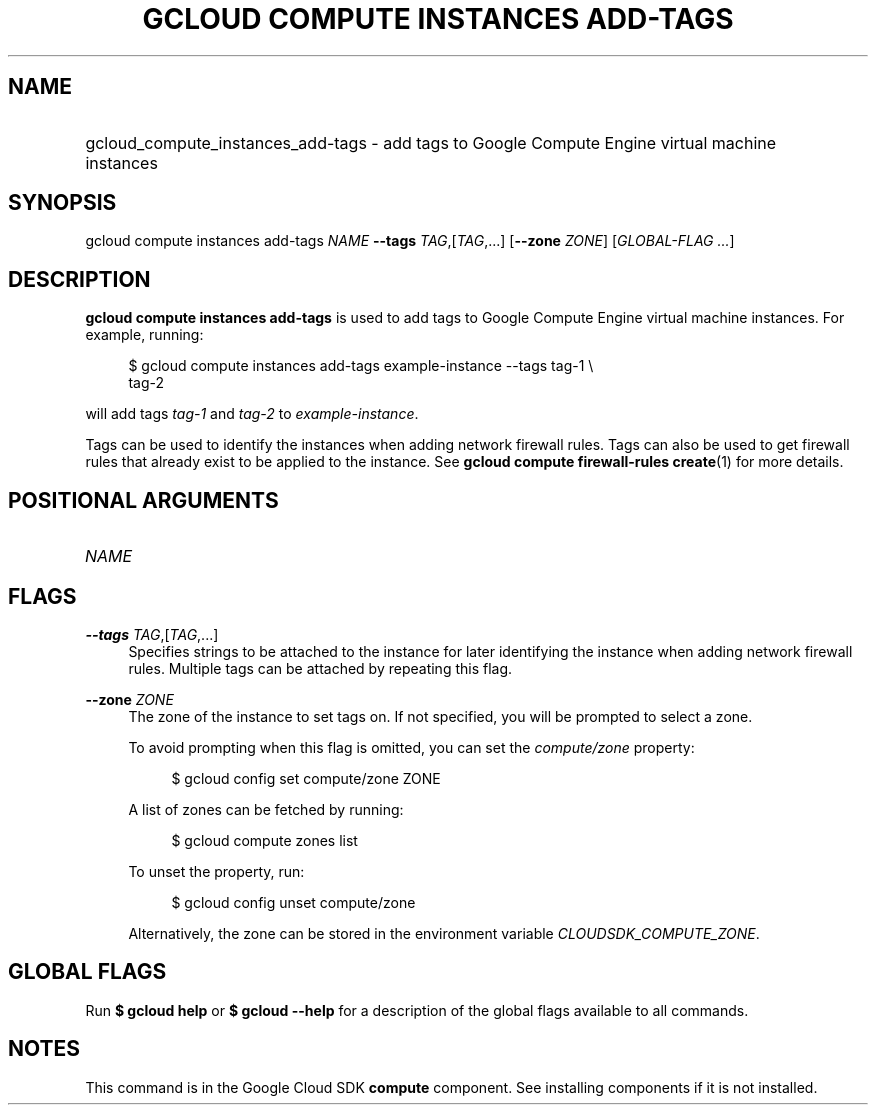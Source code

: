.TH "GCLOUD COMPUTE INSTANCES ADD-TAGS" "1" "" "" ""
.ie \n(.g .ds Aq \(aq
.el       .ds Aq '
.nh
.ad l
.SH "NAME"
.HP
gcloud_compute_instances_add-tags \- add tags to Google Compute Engine virtual machine instances
.SH "SYNOPSIS"
.sp
gcloud compute instances add\-tags \fINAME\fR \fB\-\-tags\fR \fITAG\fR,[\fITAG\fR,\&...] [\fB\-\-zone\fR \fIZONE\fR] [\fIGLOBAL\-FLAG \&...\fR]
.SH "DESCRIPTION"
.sp
\fBgcloud compute instances add\-tags\fR is used to add tags to Google Compute Engine virtual machine instances\&. For example, running:
.sp
.if n \{\
.RS 4
.\}
.nf
$ gcloud compute instances add\-tags example\-instance \-\-tags tag\-1 \e
    tag\-2
.fi
.if n \{\
.RE
.\}
.sp
will add tags \fItag\-1\fR and \fItag\-2\fR to \fIexample\-instance\fR\&.
.sp
Tags can be used to identify the instances when adding network firewall rules\&. Tags can also be used to get firewall rules that already exist to be applied to the instance\&. See \fBgcloud compute firewall\-rules create\fR(1) for more details\&.
.SH "POSITIONAL ARGUMENTS"
.HP
\fINAME\fR
.RE
.SH "FLAGS"
.PP
\fB\-\-tags\fR \fITAG\fR,[\fITAG\fR,\&...]
.RS 4
Specifies strings to be attached to the instance for later identifying the instance when adding network firewall rules\&. Multiple tags can be attached by repeating this flag\&.
.RE
.PP
\fB\-\-zone\fR \fIZONE\fR
.RS 4
The zone of the instance to set tags on\&. If not specified, you will be prompted to select a zone\&.
.sp
To avoid prompting when this flag is omitted, you can set the
\fIcompute/zone\fR
property:
.sp
.if n \{\
.RS 4
.\}
.nf
$ gcloud config set compute/zone ZONE
.fi
.if n \{\
.RE
.\}
.sp
A list of zones can be fetched by running:
.sp
.if n \{\
.RS 4
.\}
.nf
$ gcloud compute zones list
.fi
.if n \{\
.RE
.\}
.sp
To unset the property, run:
.sp
.if n \{\
.RS 4
.\}
.nf
$ gcloud config unset compute/zone
.fi
.if n \{\
.RE
.\}
.sp
Alternatively, the zone can be stored in the environment variable
\fICLOUDSDK_COMPUTE_ZONE\fR\&.
.RE
.SH "GLOBAL FLAGS"
.sp
Run \fB$ \fR\fBgcloud\fR\fB help\fR or \fB$ \fR\fBgcloud\fR\fB \-\-help\fR for a description of the global flags available to all commands\&.
.SH "NOTES"
.sp
This command is in the Google Cloud SDK \fBcompute\fR component\&. See installing components if it is not installed\&.

